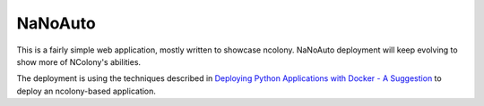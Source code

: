 NaNoAuto
========

This is a fairly simple web application, mostly written to showcase ncolony.
NaNoAuto deployment will keep evolving to show more of NColony's abilities.

The deployment is using the techniques described in `Deploying Python Applications with Docker - A Suggestion`_
to deploy an ncolony-based application.

.. _Deploying Python Applications with Docker - A Suggestion: https://glyph.twistedmatrix.com/2015/03/docker-deploy-double-dutch.html


